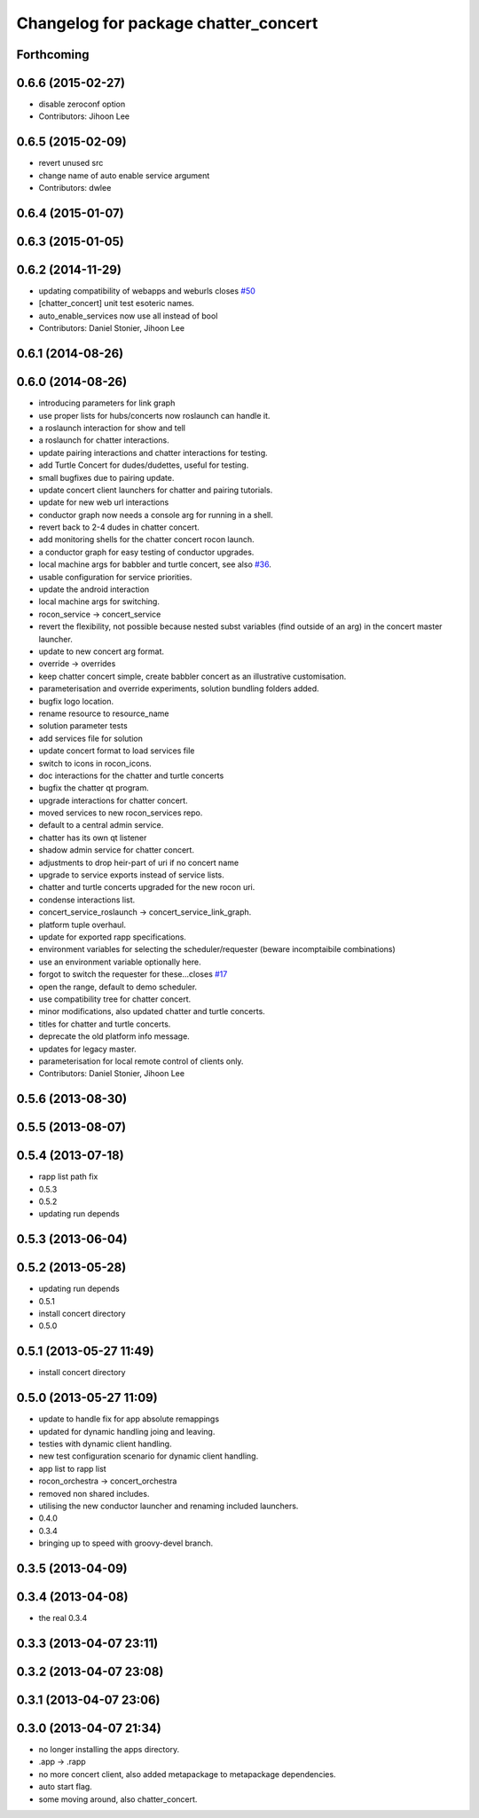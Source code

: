 ^^^^^^^^^^^^^^^^^^^^^^^^^^^^^^^^^^^^^
Changelog for package chatter_concert
^^^^^^^^^^^^^^^^^^^^^^^^^^^^^^^^^^^^^

Forthcoming
-----------

0.6.6 (2015-02-27)
------------------
* disable zeroconf option
* Contributors: Jihoon Lee

0.6.5 (2015-02-09)
------------------
* revert unused src
* change name of auto enable service argument
* Contributors: dwlee

0.6.4 (2015-01-07)
------------------

0.6.3 (2015-01-05)
------------------

0.6.2 (2014-11-29)
------------------
* updating compatibility of webapps and weburls closes `#50 <https://github.com/robotics-in-concert/rocon_tutorials/issues/50>`_
* [chatter_concert] unit test esoteric names.
* auto_enable_services now use all instead of bool
* Contributors: Daniel Stonier, Jihoon Lee

0.6.1 (2014-08-26)
------------------

0.6.0 (2014-08-26)
------------------
* introducing parameters for link graph
* use proper lists for hubs/concerts now roslaunch can handle it.
* a roslaunch interaction for show and tell
* a roslaunch for chatter interactions.
* update pairing interactions and chatter interactions for testing.
* add Turtle Concert for dudes/dudettes, useful for testing.
* small bugfixes due to pairing update.
* update concert client launchers for chatter and pairing tutorials.
* update for new web url interactions
* conductor graph now needs a console arg for running in a shell.
* revert back to 2-4 dudes in chatter concert.
* add monitoring shells for the chatter concert rocon launch.
* a conductor graph for easy testing of conductor upgrades.
* local machine args for babbler and turtle concert, see also `#36 <https://github.com/robotics-in-concert/rocon_tutorials/issues/36>`_.
* usable configuration for service priorities.
* update the android interaction
* local machine args for switching.
* rocon_service -> concert_service
* revert the flexibility, not possible because nested subst variables (find outside of an arg) in the concert master launcher.
* update to new concert arg format.
* override -> overrides
* keep chatter concert simple, create babbler concert as an illustrative customisation.
* parameterisation and override experiments, solution bundling folders added.
* bugfix logo location.
* rename resource to resource_name
* solution parameter tests
* add services file for solution
* update concert format to load services file
* switch to icons in rocon_icons.
* doc interactions for the chatter and turtle concerts
* bugfix the chatter qt program.
* upgrade interactions for chatter concert.
* moved services to new rocon_services repo.
* default to a central admin service.
* chatter has its own qt listener
* shadow admin service for chatter concert.
* adjustments to drop heir-part of uri if no concert name
* upgrade to service exports instead of service lists.
* chatter and turtle concerts upgraded for the new rocon uri.
* condense interactions list.
* concert_service_roslaunch -> concert_service_link_graph.
* platform tuple overhaul.
* update for exported rapp specifications.
* environment variables for selecting the scheduler/requester (beware incomptaibile combinations)
* use an environment variable optionally here.
* forgot to switch the requester for these...closes `#17 <https://github.com/robotics-in-concert/rocon_tutorials/issues/17>`_
* open the range, default to demo scheduler.
* use compatibility tree for chatter concert.
* minor modifications, also updated chatter and turtle concerts.
* titles for chatter and turtle concerts.
* deprecate the old platform info message.
* updates for legacy master.
* parameterisation for local remote control of clients only.
* Contributors: Daniel Stonier, Jihoon Lee

0.5.6 (2013-08-30)
------------------

0.5.5 (2013-08-07)
------------------

0.5.4 (2013-07-18)
------------------
* rapp list path fix
* 0.5.3
* 0.5.2
* updating run depends

0.5.3 (2013-06-04)
------------------

0.5.2 (2013-05-28)
------------------
* updating run depends
* 0.5.1
* install concert directory
* 0.5.0

0.5.1 (2013-05-27 11:49)
------------------------
* install concert directory

0.5.0 (2013-05-27 11:09)
------------------------
* update to handle fix for app absolute remappings
* updated for dynamic handling joing and leaving.
* testies with dynamic client handling.
* new test configuration scenario for dynamic client handling.
* app list to rapp list
* rocon_orchestra -> concert_orchestra
* removed non shared includes.
* utilising the new conductor launcher and renaming included launchers.
* 0.4.0
* 0.3.4
* bringing up to speed with groovy-devel branch.

0.3.5 (2013-04-09)
------------------

0.3.4 (2013-04-08)
------------------
* the real 0.3.4

0.3.3 (2013-04-07 23:11)
------------------------

0.3.2 (2013-04-07 23:08)
------------------------

0.3.1 (2013-04-07 23:06)
------------------------

0.3.0 (2013-04-07 21:34)
------------------------
* no longer installing the apps directory.
* .app -> .rapp
* no more concert client, also added metapackage to metapackage dependencies.
* auto start flag.
* some moving around, also chatter_concert.
